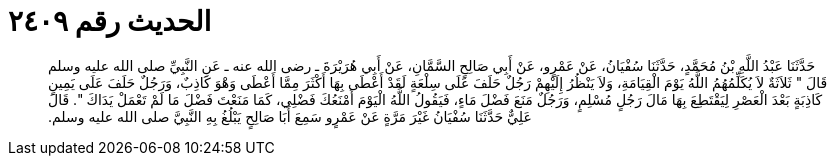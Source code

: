 
= الحديث رقم ٢٤٠٩

[quote.hadith]
حَدَّثَنَا عَبْدُ اللَّهِ بْنُ مُحَمَّدٍ، حَدَّثَنَا سُفْيَانُ، عَنْ عَمْرٍو، عَنْ أَبِي صَالِحٍ السَّمَّانِ، عَنْ أَبِي هُرَيْرَةَ ـ رضى الله عنه ـ عَنِ النَّبِيِّ صلى الله عليه وسلم قَالَ ‏"‏ ثَلاَثَةٌ لاَ يُكَلِّمُهُمُ اللَّهُ يَوْمَ الْقِيَامَةِ، وَلاَ يَنْظُرُ إِلَيْهِمْ رَجُلٌ حَلَفَ عَلَى سِلْعَةٍ لَقَدْ أَعْطَى بِهَا أَكْثَرَ مِمَّا أَعْطَى وَهْوَ كَاذِبٌ، وَرَجُلٌ حَلَفَ عَلَى يَمِينٍ كَاذِبَةٍ بَعْدَ الْعَصْرِ لِيَقْتَطِعَ بِهَا مَالَ رَجُلٍ مُسْلِمٍ، وَرَجُلٌ مَنَعَ فَضْلَ مَاءٍ، فَيَقُولُ اللَّهُ الْيَوْمَ أَمْنَعُكَ فَضْلِي، كَمَا مَنَعْتَ فَضْلَ مَا لَمْ تَعْمَلْ يَدَاكَ ‏"‏‏.‏ قَالَ عَلِيٌّ حَدَّثَنَا سُفْيَانُ غَيْرَ مَرَّةٍ عَنْ عَمْرٍو سَمِعَ أَبَا صَالِحٍ يَبْلُغُ بِهِ النَّبِيَّ صلى الله عليه وسلم‏.‏